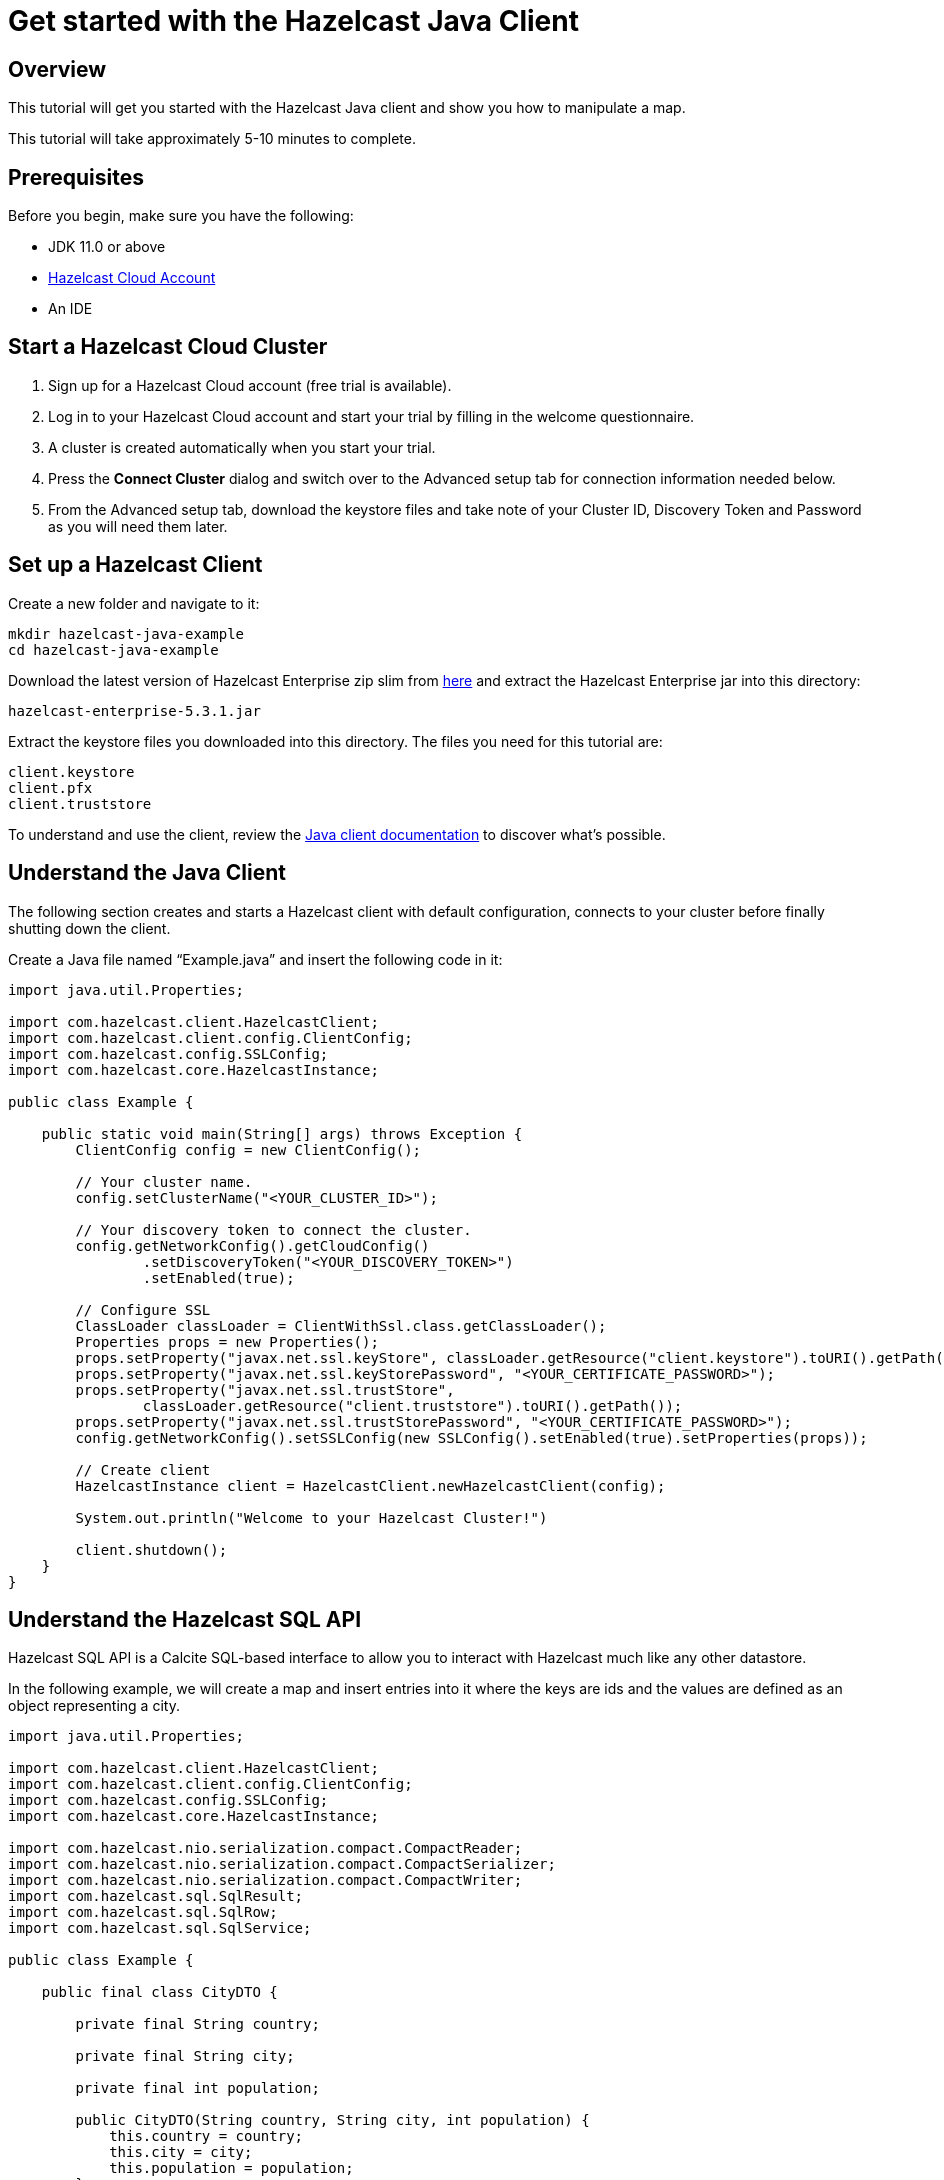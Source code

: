 = Get started with the Hazelcast Java Client

:description: This tutorial will get you started with the Hazelcast Java client and show you how to manipulate a map.

== Overview

{description}

This tutorial will take approximately 5-10 minutes to complete.

== Prerequisites

Before you begin, make sure you have the following:

* JDK 11.0 or above
* https://hazelcast.com/products/[Hazelcast Cloud Account]
* An IDE

== Start a Hazelcast Cloud Cluster

1. Sign up for a Hazelcast Cloud account (free trial is available).
2. Log in to your Hazelcast Cloud account and start your trial by filling in the welcome questionnaire. 
3. A cluster is created automatically when you start your trial.
4. Press the *Connect Cluster* dialog and switch over to the Advanced setup tab for connection information needed below.
5. From the Advanced setup tab, download the keystore files and take note of your Cluster ID, Discovery Token and Password as you will need them later.

== Set up a Hazelcast Client

Create a new folder and navigate to it:

[source]
----
mkdir hazelcast-java-example
cd hazelcast-java-example
----

Download the latest version of Hazelcast Enterprise zip slim from https://hazelcast.com/get-started/download/[here] and extract the Hazelcast Enterprise jar into this directory:

[source]
----
hazelcast-enterprise-5.3.1.jar
----

Extract the keystore files you downloaded into this directory. The files you need for this tutorial are:

[source,bash]
----
client.keystore
client.pfx
client.truststore
----

To understand and use the client, review the xref:clients:java.adoc[Java client documentation] to discover what's possible.

== Understand the Java Client

The following section creates and starts a Hazelcast client with default configuration, connects to your cluster before finally shutting down the client.

Create a Java file named “Example.java” and insert the following code in it:

[source,java]
----
import java.util.Properties;

import com.hazelcast.client.HazelcastClient;
import com.hazelcast.client.config.ClientConfig;
import com.hazelcast.config.SSLConfig;
import com.hazelcast.core.HazelcastInstance;

public class Example {

    public static void main(String[] args) throws Exception {
        ClientConfig config = new ClientConfig();

        // Your cluster name.
        config.setClusterName("<YOUR_CLUSTER_ID>");

        // Your discovery token to connect the cluster.
        config.getNetworkConfig().getCloudConfig()
                .setDiscoveryToken("<YOUR_DISCOVERY_TOKEN>")
                .setEnabled(true);

        // Configure SSL
        ClassLoader classLoader = ClientWithSsl.class.getClassLoader();
        Properties props = new Properties();
        props.setProperty("javax.net.ssl.keyStore", classLoader.getResource("client.keystore").toURI().getPath());
        props.setProperty("javax.net.ssl.keyStorePassword", "<YOUR_CERTIFICATE_PASSWORD>");
        props.setProperty("javax.net.ssl.trustStore",
                classLoader.getResource("client.truststore").toURI().getPath());
        props.setProperty("javax.net.ssl.trustStorePassword", "<YOUR_CERTIFICATE_PASSWORD>");
        config.getNetworkConfig().setSSLConfig(new SSLConfig().setEnabled(true).setProperties(props));

        // Create client
        HazelcastInstance client = HazelcastClient.newHazelcastClient(config);

        System.out.println("Welcome to your Hazelcast Cluster!")

        client.shutdown();
    }
}
----

== Understand the Hazelcast SQL API

Hazelcast SQL API is a Calcite SQL-based interface to allow you to interact with Hazelcast much like any other datastore.

In the following example, we will create a map and insert entries into it where the keys are ids and the values are defined as an object representing a city.

[source,java]
----
import java.util.Properties;

import com.hazelcast.client.HazelcastClient;
import com.hazelcast.client.config.ClientConfig;
import com.hazelcast.config.SSLConfig;
import com.hazelcast.core.HazelcastInstance;

import com.hazelcast.nio.serialization.compact.CompactReader;
import com.hazelcast.nio.serialization.compact.CompactSerializer;
import com.hazelcast.nio.serialization.compact.CompactWriter;
import com.hazelcast.sql.SqlResult;
import com.hazelcast.sql.SqlRow;
import com.hazelcast.sql.SqlService;

public class Example {

    public final class CityDTO {

        private final String country;

        private final String city;

        private final int population;

        public CityDTO(String country, String city, int population) {
            this.country = country;
            this.city = city;
            this.population = population;
        }

        public String getCountry() {
            return country;
        }

        public String getCity() {
            return city;
        }

        public int getPopulation() {
            return population;
        }
    }

    public final class CitySerializer implements CompactSerializer<CityDTO> {
        @Override
        public CityDTO read(CompactReader compactReader) {
            return new CityDTO(compactReader.readString("country"),
                            compactReader.readString("city"),
                            compactReader.readInt32("population"));
        }

        @Override
        public void write(CompactWriter compactWriter, CityDTO city) {
            compactWriter.writeString("country", city.getCountry());
            compactWriter.writeString("city", city.getCity());
            compactWriter.writeInt32("population", city.getPopulation());
        }

        @Override
        public String getTypeName() {
            return "CityDTO";
        }

        @Override
        public Class<CityDTO> getCompactClass() {
            return CityDTO.class;
        }
    }

    public static void main(String[] args) throws Exception {
        ClientConfig config = new ClientConfig();

        // Connection details for cluster
        config.setClusterName("<YOUR_CLUSTER_ID>");

        config.getNetworkConfig().getCloudConfig()
                .setDiscoveryToken("<YOUR_DISCOVERY_TOKEN>")
                .setEnabled(true);

        ClassLoader classLoader = Example.class.getClassLoader();
        Properties props = new Properties();
        props.setProperty("javax.net.ssl.keyStore", classLoader.getResource("client.keystore").toURI().getPath());
        props.setProperty("javax.net.ssl.keyStorePassword", "<YOUR_CERTIFICATE_PASSWORD>");
        props.setProperty("javax.net.ssl.trustStore", classLoader.getResource("client.truststore").toURI().getPath());
        props.setProperty("javax.net.ssl.trustStorePassword", "<YOUR_CERTIFICATE_PASSWORD>");
        config.getNetworkConfig().setSSLConfig(new SSLConfig().setEnabled(true).setProperties(props));

        // Register Compact Serializers
        config.getSerializationConfig().getCompactSerializationConfig()
            .addSerializer(new Example().new CitySerializer());

        // Connect to your Hazelcast Cluster
        HazelcastInstance client = HazelcastClient.newHazelcastClient(config);

        try {
            // Create a map on the cluster
            createMapping(client.getSql());

            // Add some data
            insertCities(client);

            // Output the data
            fetchCities(client.getSql());

        } finally {
            client.shutdown();
        }
    }

    private static void createMapping(SqlService sqlService) {
        // See: https://docs.hazelcast.com/hazelcast/latest/sql/mapping-to-maps#compact-objects
        System.out.print("\nCreating mapping...");

        String mappingSql = ""
                + "CREATE OR REPLACE MAPPING cities("
                + "     __key INT,"
                + "     country VARCHAR,"
                + "     city VARCHAR,"
                + "     population INT"
                + ") TYPE IMap"
                + " OPTIONS ("
                + "     'keyFormat' = 'int',"
                + "     'valueFormat' = 'compact',"
                + "     'valueCompactTypeName' = 'Example$CityDTO'"
                + " )";

        try (SqlResult ignored = sqlService.execute(mappingSql)) {
            System.out.print("OK.");
        } catch (Exception ex) {
            System.out.print("FAILED. " + ex.getMessage());
        }
    }

    private static void insertCities(HazelcastInstance client) {
        try {
            String deleteQuery = "DELETE from cities";

            String insertQuery = "INSERT INTO cities "
                + "(__key, city, country, population) VALUES"
                + "(1, 'London', 'United Kingdom', 9540576),"
                + "(2, 'Manchester', 'United Kingdom', 2770434),"
                + "(3, 'New York', 'United States', 19223191),"
                + "(4, 'Los Angeles', 'United States', 3985520),"
                + "(5, 'Istanbul', 'Türkiye', 15636243),"
                + "(6, 'Ankara', 'Türkiye', 5309690),"
                + "(7, 'Sao Paulo ', 'Brazil', 22429800)";

            System.out.print("\nInserting data...");
            client.getSql().execute(deleteQuery);
            client.getSql().execute(insertQuery);
            System.out.print("OK.");
        } catch (Exception ex) {
            System.out.print("FAILED. " + ex.getMessage());
        }
    }

    private static void fetchCities(SqlService sqlService) {
        System.out.print("\nFetching cities...");

        try (SqlResult result = sqlService.execute("SELECT __key, this FROM cities")) {
            System.out.print("OK.\n");
            System.out.println("--Results of 'SELECT __key, this FROM cities'");

            System.out.printf("%4s | %20s | %20s | %15s |%n", "id", "country", "city", "population");
            for (SqlRow row : result) {
                int id = row.getObject("__key");
                CityDTO cityDTO = row.getObject("this");
                System.out.printf("%4s | %20s | %20s | %15s |%n",
                        id,
                        cityDTO.getCountry(),
                        cityDTO.getCity(),
                        cityDTO.getPopulation()
                );
            }
        } catch (Exception ex) {
            System.out.print("FAILED. " + ex.getMessage());
        }
    }
}
----

The output of this code is given below:

[source,bash]
----
Creating the mapping...OK.
Inserting data...OK.
Fetching cities...OK.
--Results of 'SELECT __key, this FROM cities'
|   id | country              | city                 | population      |
|    2 | United Kingdom       | Manchester           | 2770434         |
|    6 | Türkiye              | Ankara               | 5309690         |
|    1 | United Kingdom       | London               | 9540576         |
|    7 | Brazil               | Sao Paulo            | 22429800        |
|    4 | United States        | Los Angeles          | 3985520         |
|    5 | Türkiye              | Istanbul             | 15636243        |
|    3 | United States        | New York             | 19223191        |
----

NOTE: Ordering of the keys is NOT enforced and results may NOT correspond to insertion order.

== Understand the Hazelcast IMap API

A Hazelcast Map is a distributed key-value store, similar to Python dictionary. You can store key-value pairs in a Hazelcast Map.

In the following example, we will work with map entries where the keys are ids and the values are defined as a string representing a city name.

[source,java]
----
import java.util.Map;
import java.util.Properties;
import java.util.Set;

import com.hazelcast.client.HazelcastClient;
import com.hazelcast.client.config.ClientConfig;
import com.hazelcast.config.SSLConfig;
import com.hazelcast.core.HazelcastInstance;
import com.hazelcast.map.IMap;

public class Example {

    public static void main(String[] args) throws Exception {
        ClientConfig config = new ClientConfig();

        // Your cluster name.
        config.setClusterName("<YOUR_CLUSTER_ID>");

        // Your discovery token to connect the cluster.
        config.getNetworkConfig().getCloudConfig()
                .setDiscoveryToken("<YOUR_DISCOVERY_TOKEN>")
                .setEnabled(true);

        // Configure SSL
        ClassLoader classLoader = ClientWithSsl.class.getClassLoader();
        Properties props = new Properties();
        props.setProperty("javax.net.ssl.keyStore", classLoader.getResource("client.keystore").toURI().getPath());
        props.setProperty("javax.net.ssl.keyStorePassword", "<YOUR_CERTIFICATE_PASSWORD>");
        props.setProperty("javax.net.ssl.trustStore", classLoader.getResource("client.truststore").toURI().getPath());
        props.setProperty("javax.net.ssl.trustStorePassword", "<YOUR_CERTIFICATE_PASSWORD>");
        config.getNetworkConfig().setSSLConfig(new SSLConfig().setEnabled(true).setProperties(props));

        // Create client
        HazelcastInstance client = HazelcastClient.newHazelcastClient(config);

        try {
            // Create a map on the cluster
            IMap<Integer, String> citiesMap = client.getMap("cities");

            // Clear the map
            citiesMap.clear();

            // Add some data
            citiesMap.put(1, "London");
            citiesMap.put(2, "New York");
            citiesMap.put(3, "Tokyo");

            // Output the data
            Set<Map.Entry<Integer, String>> entries = citiesMap.entrySet();

            for (Map.Entry<Integer, String> entry : entries)
            {
                System.out.println(entry.getKey() + " -> " + entry.getValue() );
            }
        } finally {
            client.shutdown();
        }
    }
}
----

The following line returns a map proxy object for the `cities` map:

[source,java]
----
            // Create a map on the cluster
            IMap<Integer, String> citiesMap = client.getMap("cities");
----

If `cities` doesn't exist, it will be automatically created. All the clients connected to the same cluster will have access to the same map.

With these lines, the client adds data to the `cities` map. The first parameter is the key of the entry, the second one is the value.

[source,java]
----
            // Add some data
            citiesMap.put(1, "London");
            citiesMap.put(2, "New York");
            citiesMap.put(3, "Tokyo");
----

Then, we get the data using the `entrySet()` method and iterate over the results.

[source,java]
----
            // Output the data
            Set<Map.Entry<Integer, String>> entries = citiesMap.entrySet();

            for (Map.Entry<Integer, String> entry : entries)
            {
                System.out.println(entry.getKey() + " -> " + entry.getValue() );
            }
----

The output of this code is given below:

[source,bash]
----
2 -> New York
1 -> London
3 -> Tokyo
----

NOTE: Ordering of the keys is NOT enforced and results may NOT correspond to entry order.

== Summary

In this tutorial, you learned how to get started with the Hazelcast Java Client, connect to an instance, and put data into a distributed map.

== Next steps

There are many things  you can do with the Java Client. For more information, such as how you can query a map with predicates and SQL,
check out the https://github.com/hazelcast/hazelcast[Hazelcast repository] and the xref:clients:java.adoc[Java client documentation] to better understand what's possible.

If you have any questions, suggestions, or feedback, reach out to us via https://slack.hazelcast.com/[Hazelcast Community Slack].
To contribute to the client, take a look at https://github.com/hazelcast/hazelcast/issues[the issue list].
